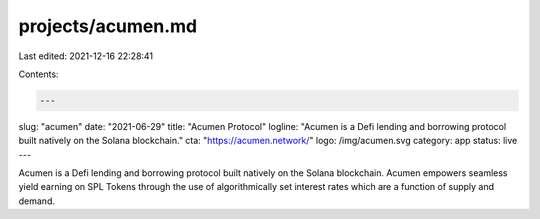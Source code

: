 projects/acumen.md
==================

Last edited: 2021-12-16 22:28:41

Contents:

.. code-block:: md

    ---
slug: "acumen"
date: "2021-06-29"
title: "Acumen Protocol"
logline: "Acumen is a Defi lending and borrowing protocol built natively on the Solana blockchain."
cta: "https://acumen.network/"
logo: /img/acumen.svg
category: app
status: live
---

Acumen is a Defi lending and borrowing protocol built natively on the Solana blockchain. Acumen empowers seamless yield earning on SPL Tokens through the use of algorithmically set interest rates which are a function of supply and demand.


